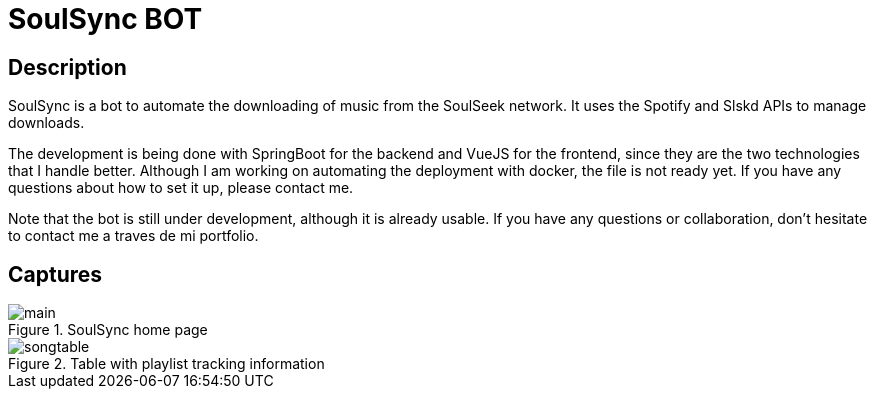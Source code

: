 = SoulSync BOT

== Description

SoulSync is a bot to automate the downloading of music from the SoulSeek network. It uses the Spotify and Slskd APIs to manage downloads.

The development is being done with SpringBoot for the backend and VueJS for the frontend, since they are the two technologies that I handle better. Although I am working on automating the deployment with docker, the file is not ready yet. If you have any questions about how to set it up, please contact me.

Note that the bot is still under development, although it is already usable. If you have any questions or collaboration, don't hesitate to contact me a traves de mi portfolio.

== Captures

.SoulSync home page
image::README/main.png[]

.Table with playlist tracking information
image::README/songtable.png[]
